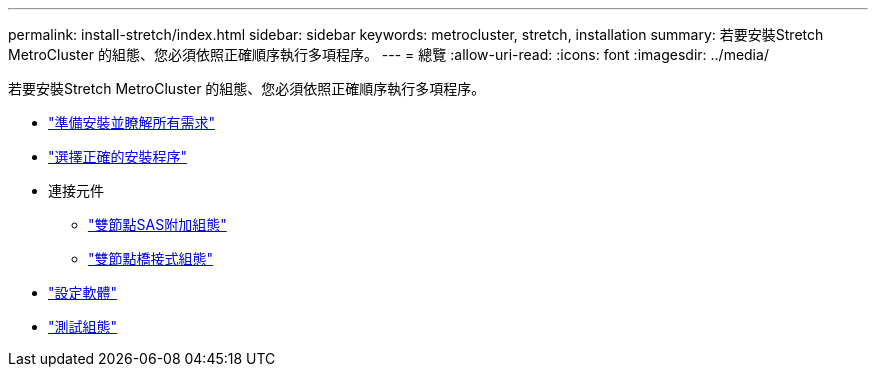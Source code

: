 ---
permalink: install-stretch/index.html 
sidebar: sidebar 
keywords: metrocluster, stretch, installation 
summary: 若要安裝Stretch MetroCluster 的組態、您必須依照正確順序執行多項程序。 
---
= 總覽
:allow-uri-read: 
:icons: font
:imagesdir: ../media/


[role="lead"]
若要安裝Stretch MetroCluster 的組態、您必須依照正確順序執行多項程序。

* link:../install-stretch/concept_considerations_differences.html["準備安裝並瞭解所有需求"]
* link:../install-stretch/concept_choosing_the_correct_installation_procedure_for_your_configuration_mcc_install.html["選擇正確的安裝程序"]
* 連接元件
+
** link:../install-stretch/task_configure_the_mcc_hardware_components_2_node_stretch_sas.html["雙節點SAS附加組態"]
** link:../install-stretch/task_configure_the_mcc_hardware_components_2_node_stretch_atto.html["雙節點橋接式組態"]


* link:../install-stretch/concept_configuring_the_mcc_software_in_ontap.html["設定軟體"]
* link:../install-stretch/task_test_the_mcc_configuration.html["測試組態"]

